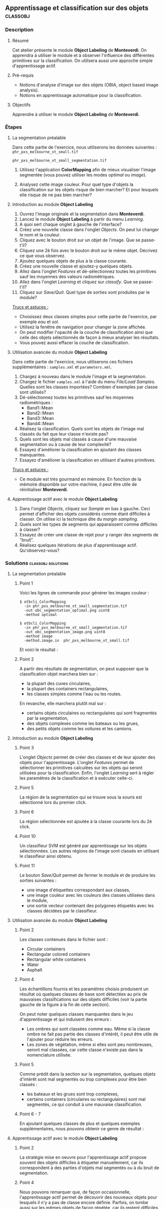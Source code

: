** Apprentissage et classification sur des objets                  :classobj:
*** Description
**** Résumé
Cet atelier présente le module *Object Labeling* de *Monteverdi*. On
apprendra à utiliser le module et à observer l'influence des
différentes primitives sur la classification. On utilisera aussi une
approche simple d'apprentissage actif.

**** Pré-requis
- Notions d'analyse d'image sur des objets (OBIA, object based image analysis).
- Notions en apprentissage automatique pour la classification.

**** Objectifs
Apprendre à utiliser le module *Object Labeling* de *Monteverdi*.

*** Étapes

**** La segmentation préalable
Dans cette partie de l'exercice, nous utiliserons les données
suivantes :
~phr_pxs_melbourne_xt_small.tif~

~phr_pxs_melbourne_xt_small_segmentation.tif~

1. Utilisez l'application *ColorMapping* afin de mieux visualiser
   l'image segmentée (vous pouvez utiliser les modes /optimal/ ou /image/).

2. Analysez cette image couleur. Pour quel type d'objets la
   classification sur les objets risque de bien marcher? Et pour
   lesquels elle risque de ne pas bien marcher?

**** Introduction au module *Object Labeling*
1. Ouvrez l'image originale et la segmentation dans *Monteverdi*.
2. Lancez le module *Object Labeling* à partir du menu /Learning/.
3. A quoi sert chaque onglet à gauche de l'interface?
4. Créez une nouvelle classe dans l'onglet /Objects/. On peut lui
   changer le nom et la couleur.
5. Cliquez avec le bouton droit sur un objet de l'image. Que se passe-t'il?
6. Cliquez une 2è fois avec le bouton droit sur le même
   objet. Décrivez ce que vous observez.
7. Ajoutez quelques objets de plus à la classe courante.
8. Créez une nouvelle classe et ajoutez-y quelques objets.
9. Allez dans l'onglet /Features/ et dé-sélectionnez toutes les
   primitives sauf les moyennes des valeurs radiométriques.
10. Allez dans l'onglet /Learning/ et cliquez sur /classify/. Que se passe-t'il?
11. Cliquez sur /Save/Quit/. Quel type de sorties sont produites par
    le module?

_Trucs et astuces :_
- Choisissez deux classes simples pour cette partie de l'exercice, par
  exemple /eau/ et /sol/.
- Utilisez la fenêtre de navigation pour changer la zone affichée.
- On peut modifier l'opacité de la couche de classification ainsi que
  celle des objets sélectionnés de façon à mieux analyser les résultats.
- Vous pouvez aussi effacer la couche de classification.

**** Utilisation avancée du module *Object Labeling*
Dans cette partie de l'exercice, nous utiliserons ces fichiers
supplémentaires : ~samples.xml~ et ~parameters.xml~.

1. Chargez à nouveau dans le module l'image et la segmentation.
2. Chargez le fichier ~samples.xml~ à l'aide du menu /File/Load
   Samples/. Quelles sont les classes importées? Combien d'exemples
   par classe sont utilisés?
3. Dé-sélectionnez toutes les primitives sauf les moyennes
   radiométriques :
   - Band1::Mean
   - Band2::Mean
   - Band3::Mean
   - Band4::Mean
4. Réalisez la classification. Quels sont les objets de l'image mal
   classés du fait que leur classe n'existe pas?
5. Quels sont les objets mal classés à cause d'une mauvaise
   segmentation ou à cause de leur complexité?
6. Essayez d'améliorer la classification en ajoutant des classes manquantes.
7. Essayez d'améliorer la classification en utilisant d'autres
   primitives.

_Trucs et astuces :_
- Ce module est très gourmand en mémoire. En fonction de la mémoire
  disponible sur votre machine, il peut être utile de
  réinitialiser *Monteverdi*. 

**** Apprentissage actif avec le module *Object Labeling*
1. Dans l'onglet /Objects/, cliquez sur /Sample/ en bas à gauche. Ceci
   permet d'afficher des objets considérés comme étant difficiles à
   classer. On utilise ici la technique dite du /margin sampling/.
2. Quels sont les types de segments qui apparaissent comme difficiles
   à classer?
3. Essayez de créer une classe de rejet pour y ranger des segments de "bruit".
4. Réalisez quelques itérations de plus d'apprentissage actif. Qu'observez-vous?

*** Solutions                                            :classobj:solutions:

**** La segmentation préalable

***** Point 1
Voici les lignes de commande pour générer les images couleur :

: $ otbcli_ColorMapping
:   -in phr_pxs_melbourne_xt_small_segmentation.tif
:   -out obc_segmentation_optimal.png uint8
:   -method optimal

: $ otbcli_ColorMapping
:   -in phr_pxs_melbourne_xt_small_segmentation.tif
:   -out obc_segmentation_image.png uint8
:   -method image
:   -method.image.in  phr_pxs_melbourne_xt_small.tif

Et voici le résultat :

      #+Latex:\vspace{0.5cm}
      #+Latex:\begin{center}
      #+ATTR_LaTeX: :width 0.4\textwidth
      [[file:Images/obc_segmentation_optimal.png]] [[file:Images/obc_segmentation_image.png]]
      #+Latex:\end{center}

***** Point 2
A partir des résultats de segmentation, on peut supposer que la
classification objet marchera bien sur :
- la plupart des cuves circulaires,
- la plupart des containers rectangulaires,
- les classes simples comme l'eau ou les routes.

En revanche, elle marchera plutôt mal sur :
- certains objets circulaires ou rectangulaires qui sont fragmentés
  par la segmentation,
- des objets complexes comme les bateaux ou les grues,
- des petits objets comme les voitures et les camions.

**** Introduction au module *Object Labeling*

***** Point 3
L'onglet /Objects/ permet de créer des classes et de leur ajouter des
objets pour l'apprentissage. L'onglet /Features/ permet de
sélectionner les primitives calculées sur les objets qui seront
utilisées pour la classification. Enfin, l'onglet /Learning/ sert à
régler les paramètres de la classification et à exécuter celle-ci.

***** Point 5
La région de la segmentation qui se trouve sous la souris est
sélectionné lors du premier click.

***** Point 6
La région sélectionnée est ajoutée à la classe courante lors du 2è
click.

***** Point 10
Un classifieur SVM est généré par apprentissage sur les objets
sélectionnées. Les autres régions de l'image sont classés en utilisant
le classifieur ainsi obtenu.

***** Point 11
Le bouton /Save/Quit/ permet de fermer le module et de produire les
sorties suivantes :
- une image d'étiquettes correspondant aux classes,
- une image couleur avec les couleurs des classes utilisées dans le module,
- une sortie vecteur contenant des polygones étiquetés avec les
  classes décidées par le classifieur.

**** Utilisation avancée du module *Object Labeling*
***** Point 2
Les classes contenues dans le fichier sont :
- Circular containers
- Rectangular colored containers
- Rectangular white containers
- Water
- Asphalt

***** Point 4
Les échantillons fournis et les paramètres choisis produisent un
résultat où quelques classes de base sont détectées au prix de
mauvaises classifications sur des objets difficiles (voir la partie
gauche de la figure à la fin de cette section).

On peut noter quelques classes manquantes dans le jeu d'apprentissage
et qui induisent des erreurs :
- Les ombres qui sont classées comme eau. Même si la classe ombre ne
  fait pas partie des classes d'intérêt, il peut être utile de
  l'ajouter pour réduire les erreurs.
- Les zones de végétation, même si elles sont peu nombreuses, seront
  mal classées, car cette classe n'existe pas dans la nomenclature utilisée.

***** Point 5
Comme prédit dans la section sur la segmentation, quelques objets
d'intérêt sont mal segmentés ou trop complexes pour être bien classés :
- les bateaux et les grues sont trop complexes,
- certains containers (circulaires ou rectangulaires) sont mal
  segmentés, ce qui conduit à une mauvaise classification.

***** Point 6 - 7
En ajoutant quelques classes de plus et quelques exemples
supplémentaires, nous pouvons obtenir ce genre de résultat :

      #+Latex:\begin{center}
      #+ATTR_LaTeX: :width 0.4\textwidth
      [[file:Images/obc_classif_samples.png]] [[file:Images/obc_classif_samples_solution.png]]
      #+Latex:\end{center}

**** Apprentissage actif avec le module *Object Labeling*

***** Point 2
La stratégie mise en oeuvre pour l'apprentissage actif propose souvent
des objets difficiles à étiqueter manuellement, car ils correspondent
à des parties d'objets mal segmentés ou à du bruit de segmentation.

***** Point 4
Nous pouvons remarquer que, de façon occasionnelle, l'apprentissage
actif permet de découvrir des nouveaux objets pour lesquels il n'y a
pas de classe encore définie. Parfois, on tombe aussi sur les mêmes
objets de façon répétée, car ils restent difficiles à classer après
plusieurs itérations.


